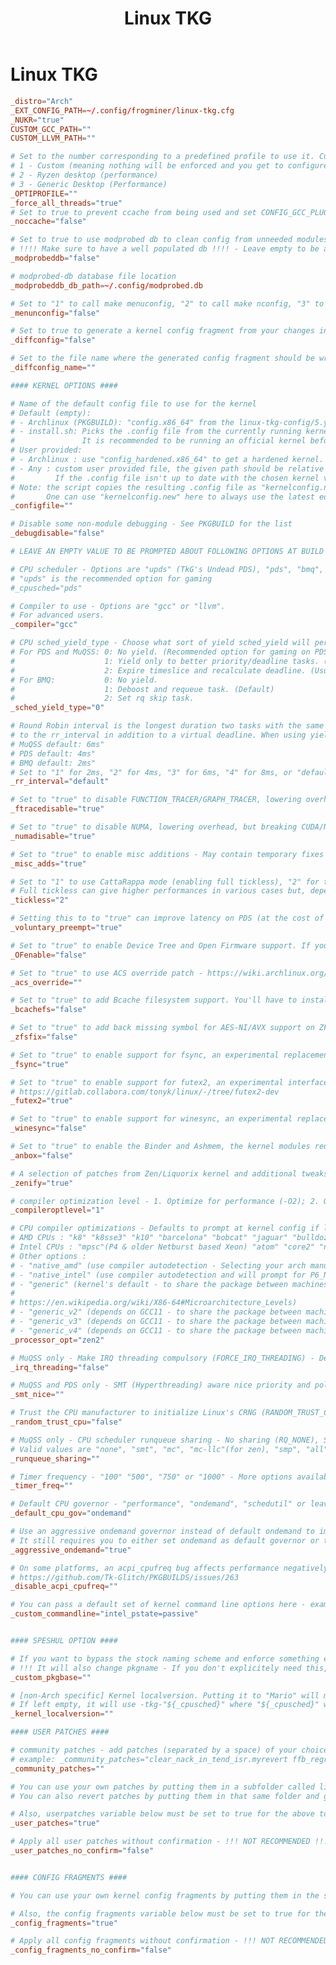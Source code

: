 #+title: Linux TKG
#+index: Linux!Linux TKG

* Linux TKG
#+begin_src conf :tangle ~/.config/frogminer/linux-tkg.cfg
  _distro="Arch"
  _EXT_CONFIG_PATH=~/.config/frogminer/linux-tkg.cfg
  _NUKR="true"
  CUSTOM_GCC_PATH=""
  CUSTOM_LLVM_PATH=""

  # Set to the number corresponding to a predefined profile to use it. Current list of available profiles :
  # 1 - Custom (meaning nothing will be enforced and you get to configure everything)
  # 2 - Ryzen desktop (performance)
  # 3 - Generic Desktop (Performance)
  _OPTIPROFILE=""
  _force_all_threads="true"
  # Set to true to prevent ccache from being used and set CONFIG_GCC_PLUGINS=y (which needs to be disabled for ccache to work properly)
  _noccache="false"

  # Set to true to use modprobed db to clean config from unneeded modules. Speeds up compilation considerably. Requires root - https://wiki.archlinux.org/index.php/Modprobed-db
  # !!!! Make sure to have a well populated db !!!! - Leave empty to be asked about it at build time
  _modprobeddb="false"

  # modprobed-db database file location
  _modprobeddb_db_path=~/.config/modprobed.db

  # Set to "1" to call make menuconfig, "2" to call make nconfig, "3" to call make xconfig, before building the kernel. Set to false to disable and skip the prompt.
  _menunconfig="false"

  # Set to true to generate a kernel config fragment from your changes in menuconfig/nconfig. Set to false to disable and skip the prompt.
  _diffconfig="false"

  # Set to the file name where the generated config fragment should be written to. Only used if _diffconfig is active.
  _diffconfig_name=""

  #### KERNEL OPTIONS ####

  # Name of the default config file to use for the kernel
  # Default (empty):
  # - Archlinux (PKGBUILD): "config.x86_64" from the linux-tkg-config/5.y folder.
  # - install.sh: Picks the .config file from the currently running kernel.
  #               It is recommended to be running an official kernel before running this script, to pick off a correct .config file
  # User provided:
  # - Archlinux : use "config_hardened.x86_64" to get a hardened kernel. To get a complete hardened setup, you have to use "cfs" as _cpusched.
  # - Any : custom user provided file, the given path should be relative to the PKGBUILD file. This enables for example to use a user stripped down .config file.
  #         If the .config file isn't up to date with the chosen kernel version, any extra CONFIG_XXXX is set to its default value.
  # Note: the script copies the resulting .config file as "kernelconfig.new" next to the PKGBUILD as a convenience for an eventual re-use. It gets overwritten at each run.
  #       One can use "kernelconfig.new" here to always use the latest edited .config file. modprobed-db needs to be used only once for its changes to be picked up.
  _configfile=""

  # Disable some non-module debugging - See PKGBUILD for the list
  _debugdisable="false"

  # LEAVE AN EMPTY VALUE TO BE PROMPTED ABOUT FOLLOWING OPTIONS AT BUILD TIME

  # CPU scheduler - Options are "upds" (TkG's Undead PDS), "pds", "bmq", "muqss" or "cfs"
  # "upds" is the recommended option for gaming
  #_cpusched="pds"

  # Compiler to use - Options are "gcc" or "llvm".
  # For advanced users.
  _compiler="gcc"

  # CPU sched_yield_type - Choose what sort of yield sched_yield will perform
  # For PDS and MuQSS: 0: No yield. (Recommended option for gaming on PDS and MuQSS)
  #                    1: Yield only to better priority/deadline tasks. (Default - can be unstable with PDS on some platforms)
  #                    2: Expire timeslice and recalculate deadline. (Usually the slowest option for PDS and MuQSS, not recommended)
  # For BMQ:           0: No yield.
  #                    1: Deboost and requeue task. (Default)
  #                    2: Set rq skip task.
  _sched_yield_type="0"

  # Round Robin interval is the longest duration two tasks with the same nice level will be delayed for. When CPU time is requested by a task, it receives a time slice equal
  # to the rr_interval in addition to a virtual deadline. When using yield_type 2, a low value can help offset the disadvantages of rescheduling a process that has yielded.
  # MuQSS default: 6ms"
  # PDS default: 4ms"
  # BMQ default: 2ms"
  # Set to "1" for 2ms, "2" for 4ms, "3" for 6ms, "4" for 8ms, or "default" to keep the chosen scheduler defaults.
  _rr_interval="default"

  # Set to "true" to disable FUNCTION_TRACER/GRAPH_TRACER, lowering overhead but limiting debugging and analyzing of kernel functions - Kernel default is "false"
  _ftracedisable="true"

  # Set to "true" to disable NUMA, lowering overhead, but breaking CUDA/NvEnc on Nvidia equipped systems - Kernel default is "false"
  _numadisable="true"

  # Set to "true" to enable misc additions - May contain temporary fixes pending upstream or changes that can break on non-Arch - Kernel default is "true"
  _misc_adds="true"

  # Set to "1" to use CattaRappa mode (enabling full tickless), "2" for tickless idle only, or "0" for periodic ticks.
  # Full tickless can give higher performances in various cases but, depending on hardware, lower consistency. Just tickless idle can perform better on some platforms (mostly AMD based).
  _tickless="2"

  # Setting this to to "true" can improve latency on PDS (at the cost of throughput) and improve throughput on other schedulers (at the cost of latency) - Can improve VMs performance - Kernel default is "false"
  _voluntary_preempt="true"

  # Set to "true" to enable Device Tree and Open Firmware support. If you don't know about it, you don't need it - Default is "false"
  _OFenable="false"

  # Set to "true" to use ACS override patch - https://wiki.archlinux.org/index.php/PCI_passthrough_via_OVMF#Bypassing_the_IOMMU_groups_.28ACS_override_patch.29 - Kernel default is "false"
  _acs_override=""

  # Set to "true" to add Bcache filesystem support. You'll have to install bcachefs-tools-git from AUR for utilities - https://bcachefs.org/ - If in doubt, set to "false"
  _bcachefs="false"

  # Set to "true" to add back missing symbol for AES-NI/AVX support on ZFS - https://github.com/NixOS/nixpkgs/blob/master/pkgs/os-specific/linux/kernel/export_kernel_fpu_functions.patch - Kernel default is "false"
  _zfsfix="false"

  # Set to "true" to enable support for fsync, an experimental replacement for esync found in Valve Proton 4.11+ - https://steamcommunity.com/games/221410/announcements/detail/2957094910196249305
  _fsync="true"

  # Set to "true" to enable support for futex2, an experimental interface that can be used by proton-tkg and proton 5.13 experimental through Fsync - Can be enabled alongside fsync to use it as a fallback
  # https://gitlab.collabora.com/tonyk/linux/-/tree/futex2-dev
  _futex2="true"

  # Set to "true" to enable support for winesync, an experimental replacement for esync - requires patched wine - https://repo.or.cz/linux/zf.git/shortlog/refs/heads/winesync
  _winesync="false"

  # Set to "true" to enable the Binder and Ashmem, the kernel modules required to use the android emulator Anbox.
  _anbox="false"

  # A selection of patches from Zen/Liquorix kernel and additional tweaks for a better gaming experience (ZENIFY) - Default is "true"
  _zenify="true"

  # compiler optimization level - 1. Optimize for performance (-O2); 2. Optimize harder (-O3); 3. Optimize for size (-Os) - Kernel default is "1"
  _compileroptlevel="1"

  # CPU compiler optimizations - Defaults to prompt at kernel config if left empty
  # AMD CPUs : "k8" "k8sse3" "k10" "barcelona" "bobcat" "jaguar" "bulldozer" "piledriver" "steamroller" "excavator" "zen" "zen2" "zen3" (zen3 opt support depends on GCC11)
  # Intel CPUs : "mpsc"(P4 & older Netburst based Xeon) "atom" "core2" "nehalem" "westmere" "silvermont" "sandybridge" "ivybridge" "haswell" "broadwell" "skylake" "skylakex" "cannonlake" "icelake" "goldmont" "goldmontplus" "cascadelake" "cooperlake" "tigerlake"
  # Other options :
  # - "native_amd" (use compiler autodetection - Selecting your arch manually in the list above is recommended instead of this option)
  # - "native_intel" (use compiler autodetection and will prompt for P6_NOPS - Selecting your arch manually in the list above is recommended instead of this option)
  # - "generic" (kernel's default - to share the package between machines with different CPU µarch as long as they are x86-64)
  #
  # https://en.wikipedia.org/wiki/X86-64#Microarchitecture_Levels)
  # - "generic_v2" (depends on GCC11 - to share the package between machines with different CPU µarch supporting at least x86-64-v2
  # - "generic_v3" (depends on GCC11 - to share the package between machines with different CPU µarch supporting at least x86-64-v3
  # - "generic_v4" (depends on GCC11 - to share the package between machines with different CPU µarch supporting at least x86-64-v4
  _processor_opt="zen2"

  # MuQSS only - Make IRQ threading compulsory (FORCE_IRQ_THREADING) - Default is "false"
  _irq_threading="false"

  # MuQSS and PDS only - SMT (Hyperthreading) aware nice priority and policy support (SMT_NICE) - Kernel default is "true" - You can disable this on non-SMT/HT CPUs for lower overhead
  _smt_nice=""

  # Trust the CPU manufacturer to initialize Linux's CRNG (RANDOM_TRUST_CPU) - Kernel default is "false"
  _random_trust_cpu="false"

  # MuQSS only - CPU scheduler runqueue sharing - No sharing (RQ_NONE), SMT (hyperthread) siblings (RQ_SMT), Multicore siblings (RQ_MC), Symmetric Multi-Processing (RQ_SMP), NUMA (RQ_ALL)
  # Valid values are "none", "smt", "mc", "mc-llc"(for zen), "smp", "all" - Kernel default is "smt"
  _runqueue_sharing=""

  # Timer frequency - "100" "500", "750" or "1000" - More options available in kernel config prompt when left empty depending on selected cpusched - Kernel default is "500" - For MuQSS, 100Hz is recommended
  _timer_freq=""

  # Default CPU governor - "performance", "ondemand", "schedutil" or leave empty for default (schedutil)
  _default_cpu_gov="ondemand"

  # Use an aggressive ondemand governor instead of default ondemand to improve performance on low loads/high core count CPUs while keeping some power efficiency from frequency scaling.
  # It still requires you to either set ondemand as default governor or to select it some way.
  _aggressive_ondemand="true"

  # On some platforms, an acpi_cpufreq bug affects performance negatively. Set to "true" to disable it as a workaround, but it will use more power.
  # https://github.com/Tk-Glitch/PKGBUILDS/issues/263
  _disable_acpi_cpufreq=""

  # You can pass a default set of kernel command line options here - example: "intel_pstate=passive nowatchdog amdgpu.ppfeaturemask=0xfffd7fff mitigations=off"
  _custom_commandline="intel_pstate=passive"


  #### SPESHUL OPTION ####

  # If you want to bypass the stock naming scheme and enforce something else (example : "linux") - Useful for some bootloaders requiring manual entry editing on each release.
  # !!! It will also change pkgname - If you don't explicitely need this, don't use it !!!
  _custom_pkgbase=""

  # [non-Arch specific] Kernel localversion. Putting it to "Mario" will make for example the kernel version be 5.7.0-tkg-Mario (given by uname -r)
  # If left empty, it will use -tkg-"${_cpusched}" where "${_cpusched}" will be replaced by the user chosen scheduler
  _kernel_localversion=""

  #### USER PATCHES ####

  # community patches - add patches (separated by a space) of your choice by name from the community-patches dir
  # example: _community_patches="clear_nack_in_tend_isr.myrevert ffb_regression_fix.mypatch 0008-drm-amd-powerplay-force-the-trim-of-the-mclk-dpm-levels-if-OD-is-enabled.mypatch"
  _community_patches=""

  # You can use your own patches by putting them in a subfolder called linux<version>-tkg-userpatches (e.g. linux510-tkg-userpatches) next to the PKGBUILD and giving them the .mypatch extension.
  # You can also revert patches by putting them in that same folder and giving them the .myrevert extension.

  # Also, userpatches variable below must be set to true for the above to work.
  _user_patches="true"

  # Apply all user patches without confirmation - !!! NOT RECOMMENDED !!!
  _user_patches_no_confirm="false"


  #### CONFIG FRAGMENTS ####

  # You can use your own kernel config fragments by putting them in the same folder as the PKGBUILD and giving them the .myfrag extension.

  # Also, the config fragments variable below must be set to true for the above to work.
  _config_fragments="true"

  # Apply all config fragments without confirmation - !!! NOT RECOMMENDED !!!
  _config_fragments_no_confirm="false"
#+end_src
